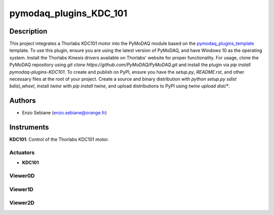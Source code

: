 pymodaq_plugins_KDC_101
########################



Description
===========

This project integrates a Thorlabs KDC101 motor into the PyMoDAQ module based on the `pymodaq_plugins_template <https://github.com/PyMoDAQ/pymodaq_plugins_template>`_ template. To use this plugin, ensure you are using the latest version of PyMoDAQ, and have Windows 10 as the operating system. Install the Thorlabs Kinesis drivers available on Thorlabs' website for proper functionality. For usage, clone the PyMoDAQ repository using `git clone https://github.com/PyMoDAQ/PyMoDAQ.git` and install the plugin via `pip install pymodaq-plugins-KDC101`. To create and publish on PyPI, ensure you have the `setup.py`, `README.rst`, and other necessary files at the root of your project. Create a source and binary distribution with `python setup.py sdist bdist_wheel`, install `twine` with `pip install twine`, and upload distributions to PyPI using `twine upload dist/*`.

Authors
=======

* Enzo Sebiane (enzo.sebiane@orange.fr)

Instruments
===========

**KDC101**: Control of the Thorlabs KDC101 motor.

Actuators
+++++++++

* **KDC101**

Viewer0D
++++++++

Viewer1D
++++++++

Viewer2D
++++++++

